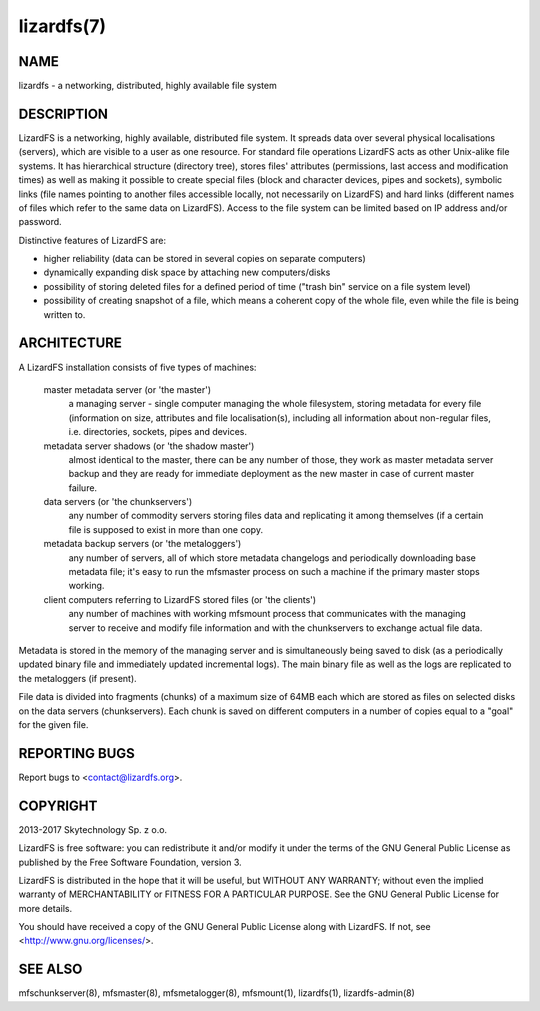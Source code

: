 .. _lizardfs.7:

***********
lizardfs(7)
***********

NAME
====

lizardfs - a networking, distributed, highly available file system

DESCRIPTION
===========

LizardFS is a networking, highly available, distributed file system. It
spreads data over several physical localisations (servers), which are visible
to a user as one resource. For standard file operations LizardFS acts as other
Unix-alike file systems. It has hierarchical structure (directory tree),
stores files' attributes (permissions, last access and modification times) as
well as making it possible to create special files (block and character
devices, pipes and sockets), symbolic links (file names pointing to another
files accessible locally, not necessarily on LizardFS) and hard links
(different names of files which refer to the same data on LizardFS). Access to
the file system can be limited based on IP address and/or password.

Distinctive features of LizardFS are:

* higher reliability (data can be stored in several copies on separate
  computers)

* dynamically expanding disk space by attaching new computers/disks

* possibility of storing deleted files for a defined period of time ("trash
  bin" service on a file system level)

* possibility of creating snapshot of a file, which means a coherent copy of
  the whole file, even while the file is being written to.


ARCHITECTURE
============

A LizardFS installation consists of five types of machines:

 master metadata server (or 'the master')
   a managing server - single computer managing the whole filesystem, storing
   metadata for every file (information on size, attributes and file
   localisation(s), including all information about non-regular files, i.e.
   directories, sockets, pipes and devices.

 metadata server shadows (or 'the shadow master')
   almost identical to the master, there can be any number of those, they work
   as master metadata server backup and they are ready for immediate
   deployment as the new master in case of current master failure.

 data servers (or 'the chunkservers')
   any number of commodity servers storing files data and replicating it among
   themselves (if a certain file is supposed to exist in more than one copy.

 metadata backup servers (or 'the metaloggers')
   any number of servers, all of which store metadata changelogs and
   periodically downloading base metadata file; it's easy to run the mfsmaster
   process on such a machine if the primary master stops working.

 client computers referring to LizardFS stored files (or 'the clients')
   any number of machines with working mfsmount process that communicates with
   the managing server to receive and modify file information and with the
   chunkservers to exchange actual file data.

Metadata is stored in the memory of the managing server and is simultaneously
being saved to disk (as a periodically updated binary file and immediately
updated incremental logs). The main binary file as well as the logs are
replicated to the metaloggers (if present).

File data is divided into fragments (chunks) of a maximum size of 64MB each
which are stored as files on selected disks on the data servers
(chunkservers). Each chunk is saved on different computers in a number of copies equal to a "goal" for the given file.

REPORTING BUGS
==============

Report bugs to <contact@lizardfs.org>.

COPYRIGHT
=========

2013-2017 Skytechnology Sp. z o.o.

LizardFS is free software: you can redistribute it and/or modify it under the
terms of the GNU General Public License as published by the Free Software
Foundation, version 3.

LizardFS is distributed in the hope that it will be useful, but WITHOUT ANY
WARRANTY; without even the implied warranty of MERCHANTABILITY or FITNESS FOR
A PARTICULAR PURPOSE. See the GNU General Public License for more details.

You should have received a copy of the GNU General Public License along with
LizardFS. If not, see <http://www.gnu.org/licenses/>.

SEE ALSO
========

mfschunkserver(8), mfsmaster(8), mfsmetalogger(8), mfsmount(1), lizardfs(1),
lizardfs-admin(8)
